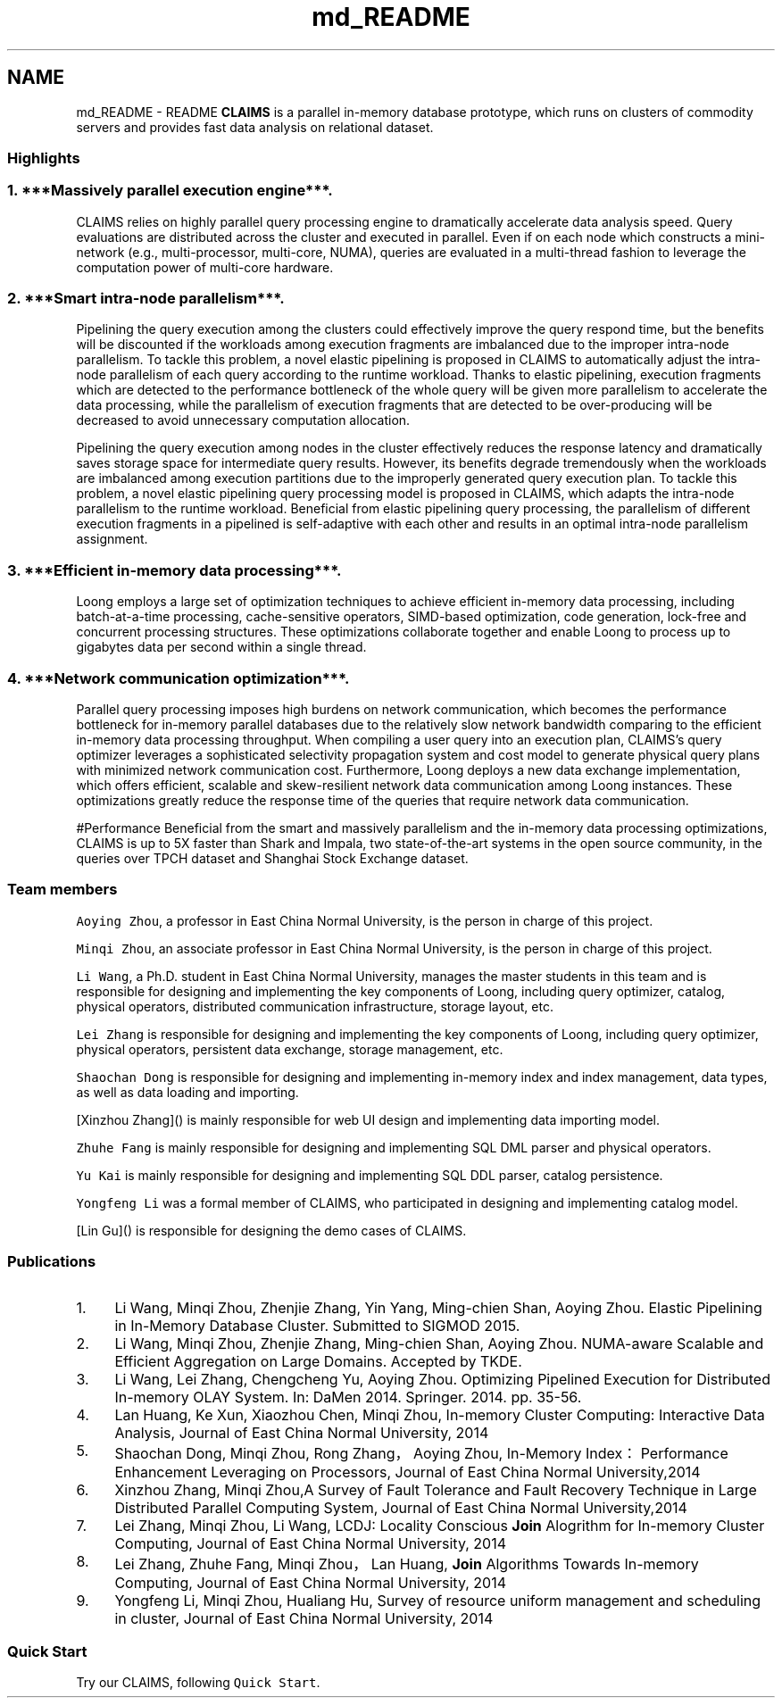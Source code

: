 .TH "md_README" 3 "Fri Oct 9 2015" "My Project" \" -*- nroff -*-
.ad l
.nh
.SH NAME
md_README \- README 
\fBCLAIMS\fP is a parallel in-memory database prototype, which runs on clusters of commodity servers and provides fast data analysis on relational dataset\&.
.PP
.SS "Highlights"
.PP
.SS "1\&. ***Massively parallel execution engine***\&."
.PP
CLAIMS relies on highly parallel query processing engine to dramatically accelerate data analysis speed\&. Query evaluations are distributed across the cluster and executed in parallel\&. Even if on each node which constructs a mini-network (e\&.g\&., multi-processor, multi-core, NUMA), queries are evaluated in a multi-thread fashion to leverage the computation power of multi-core hardware\&.
.PP
.SS "2\&. ***Smart intra-node parallelism***\&."
.PP
Pipelining the query execution among the clusters could effectively improve the query respond time, but the benefits will be discounted if the workloads among execution fragments are imbalanced due to the improper intra-node parallelism\&. To tackle this problem, a novel elastic pipelining is proposed in CLAIMS to automatically adjust the intra-node parallelism of each query according to the runtime workload\&. Thanks to elastic pipelining, execution fragments which are detected to the performance bottleneck of the whole query will be given more parallelism to accelerate the data processing, while the parallelism of execution fragments that are detected to be over-producing will be decreased to avoid unnecessary computation allocation\&.
.PP
.PP
Pipelining the query execution among nodes in the cluster effectively reduces the response latency and dramatically saves storage space for intermediate query results\&. However, its benefits degrade tremendously when the workloads are imbalanced among execution partitions due to the improperly generated query execution plan\&. To tackle this problem, a novel elastic pipelining query processing model is proposed in CLAIMS, which adapts the intra-node parallelism to the runtime workload\&. Beneficial from elastic pipelining query processing, the parallelism of different execution fragments in a pipelined is self-adaptive with each other and results in an optimal intra-node parallelism assignment\&.
.PP
.SS "3\&. ***Efficient in-memory data processing***\&."
.PP
Loong employs a large set of optimization techniques to achieve efficient in-memory data processing, including batch-at-a-time processing, cache-sensitive operators, SIMD-based optimization, code generation, lock-free and concurrent processing structures\&. These optimizations collaborate together and enable Loong to process up to gigabytes data per second within a single thread\&. 
.SS "4\&. ***Network communication optimization***\&."
.PP
Parallel query processing imposes high burdens on network communication, which becomes the performance bottleneck for in-memory parallel databases due to the relatively slow network bandwidth comparing to the efficient in-memory data processing throughput\&. When compiling a user query into an execution plan, CLAIMS’s query optimizer leverages a sophisticated selectivity propagation system and cost model to generate physical query plans with minimized network communication cost\&. Furthermore, Loong deploys a new data exchange implementation, which offers efficient, scalable and skew-resilient network data communication among Loong instances\&. These optimizations greatly reduce the response time of the queries that require network data communication\&.
.PP
#Performance Beneficial from the smart and massively parallelism and the in-memory data processing optimizations, CLAIMS is up to 5X faster than Shark and Impala, two state-of-the-art systems in the open source community, in the queries over TPCH dataset and Shanghai Stock Exchange dataset\&.
.PP
.PP
.SS "Team members"
.PP
\fCAoying Zhou\fP, a professor in East China Normal University, is the person in charge of this project\&.
.PP
\fCMinqi Zhou\fP, an associate professor in East China Normal University, is the person in charge of this project\&.
.PP
\fCLi Wang\fP, a Ph\&.D\&. student in East China Normal University, manages the master students in this team and is responsible for designing and implementing the key components of Loong, including query optimizer, catalog, physical operators, distributed communication infrastructure, storage layout, etc\&.
.PP
\fCLei Zhang\fP is responsible for designing and implementing the key components of Loong, including query optimizer, physical operators, persistent data exchange, storage management, etc\&.
.PP
\fCShaochan Dong\fP is responsible for designing and implementing in-memory index and index management, data types, as well as data loading and importing\&.
.PP
[Xinzhou Zhang]() is mainly responsible for web UI design and implementing data importing model\&.
.PP
\fCZhuhe Fang\fP is mainly responsible for designing and implementing SQL DML parser and physical operators\&.
.PP
\fCYu Kai\fP is mainly responsible for designing and implementing SQL DDL parser, catalog persistence\&.
.PP
\fCYongfeng Li\fP was a formal member of CLAIMS, who participated in designing and implementing catalog model\&.
.PP
[Lin Gu]() is responsible for designing the demo cases of CLAIMS\&.
.PP
.SS "Publications"
.PP
.IP "1." 4
Li Wang, Minqi Zhou, Zhenjie Zhang, Yin Yang, Ming-chien Shan, Aoying Zhou\&. Elastic Pipelining in In-Memory Database Cluster\&. Submitted to SIGMOD 2015\&.
.IP "2." 4
Li Wang, Minqi Zhou, Zhenjie Zhang, Ming-chien Shan, Aoying Zhou\&. NUMA-aware Scalable and Efficient Aggregation on Large Domains\&. Accepted by TKDE\&.
.IP "3." 4
Li Wang, Lei Zhang, Chengcheng Yu, Aoying Zhou\&. Optimizing Pipelined Execution for Distributed In-memory OLAY System\&. In: DaMen 2014\&. Springer\&. 2014\&. pp\&. 35-56\&.
.IP "4." 4
Lan Huang, Ke Xun, Xiaozhou Chen, Minqi Zhou, In-memory Cluster Computing: Interactive Data Analysis, Journal of East China Normal University, 2014
.IP "5." 4
Shaochan Dong, Minqi Zhou, Rong Zhang，Aoying Zhou, In-Memory Index：Performance Enhancement Leveraging on Processors, Journal of East China Normal University,2014
.IP "6." 4
Xinzhou Zhang, Minqi Zhou,A Survey of Fault Tolerance and Fault Recovery Technique in Large Distributed Parallel Computing System, Journal of East China Normal University,2014
.IP "7." 4
Lei Zhang, Minqi Zhou, Li Wang, LCDJ: Locality Conscious \fBJoin\fP Alogrithm for In-memory Cluster Computing, Journal of East China Normal University, 2014
.IP "8." 4
Lei Zhang, Zhuhe Fang, Minqi Zhou，Lan Huang, \fBJoin\fP Algorithms Towards In-memory Computing, Journal of East China Normal University, 2014
.IP "9." 4
Yongfeng Li, Minqi Zhou, Hualiang Hu, Survey of resource uniform management and scheduling in cluster, Journal of East China Normal University, 2014
.PP
.PP
.SS "Quick Start"
.PP
Try our CLAIMS, following \fCQuick Start\fP\&. 
